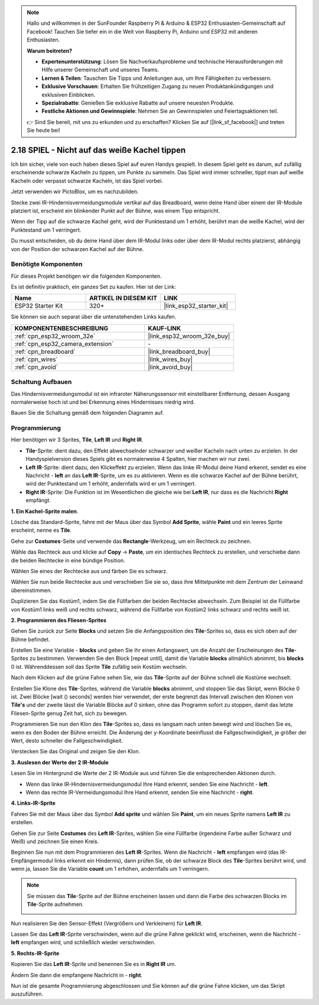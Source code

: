 .. note::

    Hallo und willkommen in der SunFounder Raspberry Pi & Arduino & ESP32 Enthusiasten-Gemeinschaft auf Facebook! Tauchen Sie tiefer ein in die Welt von Raspberry Pi, Arduino und ESP32 mit anderen Enthusiasten.

    **Warum beitreten?**

    - **Expertenunterstützung**: Lösen Sie Nachverkaufsprobleme und technische Herausforderungen mit Hilfe unserer Gemeinschaft und unseres Teams.
    - **Lernen & Teilen**: Tauschen Sie Tipps und Anleitungen aus, um Ihre Fähigkeiten zu verbessern.
    - **Exklusive Vorschauen**: Erhalten Sie frühzeitigen Zugang zu neuen Produktankündigungen und exklusiven Einblicken.
    - **Spezialrabatte**: Genießen Sie exklusive Rabatte auf unsere neuesten Produkte.
    - **Festliche Aktionen und Gewinnspiele**: Nehmen Sie an Gewinnspielen und Feiertagsaktionen teil.

    👉 Sind Sie bereit, mit uns zu erkunden und zu erschaffen? Klicken Sie auf [|link_sf_facebook|] und treten Sie heute bei!

.. _sh_tap_tile:

2.18 SPIEL - Nicht auf das weiße Kachel tippen
===================================================

Ich bin sicher, viele von euch haben dieses Spiel auf euren Handys gespielt. In diesem Spiel geht es darum, auf zufällig erscheinende schwarze Kacheln zu tippen, um Punkte zu sammeln. Das Spiel wird immer schneller, tippt man auf weiße Kacheln oder verpasst schwarze Kacheln, ist das Spiel vorbei.

Jetzt verwenden wir PictoBlox, um es nachzubilden.

Stecke zwei IR-Hindernisvermeidungsmodule vertikal auf das Breadboard, wenn deine Hand über einem der IR-Module platziert ist, erscheint ein blinkender Punkt auf der Bühne, was einem Tipp entspricht.

Wenn der Tipp auf die schwarze Kachel geht, wird der Punktestand um 1 erhöht, berührt man die weiße Kachel, wird der Punktestand um 1 verringert.

Du musst entscheiden, ob du deine Hand über dem IR-Modul links oder über dem IR-Modul rechts platzierst, abhängig von der Position der schwarzen Kachel auf der Bühne.

.. image:: img/21_tile.png

Benötigte Komponenten
---------------------

Für dieses Projekt benötigen wir die folgenden Komponenten.

Es ist definitiv praktisch, ein ganzes Set zu kaufen. Hier ist der Link:

.. list-table::
    :widths: 20 20 20
    :header-rows: 1

    *   - Name	
        - ARTIKEL IN DIESEM KIT
        - LINK
    *   - ESP32 Starter Kit
        - 320+
        - |link_esp32_starter_kit|

Sie können sie auch separat über die untenstehenden Links kaufen.

.. list-table::
    :widths: 30 20
    :header-rows: 1

    *   - KOMPONENTENBESCHREIBUNG
        - KAUF-LINK

    *   - :ref:`cpn_esp32_wroom_32e`
        - |link_esp32_wroom_32e_buy|
    *   - :ref:`cpn_esp32_camera_extension`
        - \-
    *   - :ref:`cpn_breadboard`
        - |link_breadboard_buy|
    *   - :ref:`cpn_wires`
        - |link_wires_buy|
    *   - :ref:`cpn_avoid`
        - |link_avoid_buy|

Schaltung Aufbauen
-----------------------

Das Hindernisvermeidungsmodul ist ein infraroter Näherungssensor mit einstellbarer Entfernung, dessen Ausgang normalerweise hoch ist und bei Erkennung eines Hindernisses niedrig wird.

Bauen Sie die Schaltung gemäß dem folgenden Diagramm auf.

.. image:: img/circuit/19_tap_tile_bb.png

Programmierung
------------------

Hier benötigen wir 3 Sprites, **Tile**, **Left IR** und **Right IR**.

* **Tile**-Sprite: dient dazu, den Effekt abwechselnder schwarzer und weißer Kacheln nach unten zu erzielen. In der Handyspielversion dieses Spiels gibt es normalerweise 4 Spalten, hier machen wir nur zwei.
* **Left IR**-Sprite: dient dazu, den Klickeffekt zu erzielen. Wenn das linke IR-Modul deine Hand erkennt, sendet es eine Nachricht - **left** an das **Left IR**-Sprite, um es zu aktivieren. Wenn es die schwarze Kachel auf der Bühne berührt, wird der Punktestand um 1 erhöht, andernfalls wird er um 1 verringert.
* **Right IR**-Sprite: Die Funktion ist im Wesentlichen die gleiche wie bei **Left IR**, nur dass es die Nachricht **Right** empfängt.

**1. Ein Kachel-Sprite malen**.

Lösche das Standard-Sprite, fahre mit der Maus über das Symbol **Add Sprite**, wähle **Paint** und ein leeres Sprite erscheint, nenne es **Tile**.

.. image:: img/21_tile1.png

Gehe zur **Costumes**-Seite und verwende das **Rectangle**-Werkzeug, um ein Rechteck zu zeichnen.

.. image:: img/21_tile2.png

Wähle das Rechteck aus und klicke auf **Copy** -> **Paste**, um ein identisches Rechteck zu erstellen, und verschiebe dann die beiden Rechtecke in eine bündige Position.

.. image:: img/21_tile01.png


Wählen Sie eines der Rechtecke aus und färben Sie es schwarz.

.. image:: img/21_tile02.png

Wählen Sie nun beide Rechtecke aus und verschieben Sie sie so, dass ihre Mittelpunkte mit dem Zentrum der Leinwand übereinstimmen.

.. image:: img/21_tile0.png

Duplizieren Sie das Kostüm1, indem Sie die Füllfarben der beiden Rechtecke abwechseln. Zum Beispiel ist die Füllfarbe von Kostüm1 links weiß und rechts schwarz, während die Füllfarbe von Kostüm2 links schwarz und rechts weiß ist.

.. image:: img/21_tile3.png

**2. Programmieren des Fliesen-Sprites**

Gehen Sie zurück zur Seite **Blocks** und setzen Sie die Anfangsposition des **Tile**-Sprites so, dass es sich oben auf der Bühne befindet.

.. image:: img/21_tile4.png

Erstellen Sie eine Variable - **blocks** und geben Sie ihr einen Anfangswert, um die Anzahl der Erscheinungen des **Tile**-Sprites zu bestimmen. Verwenden Sie den Block [repeat until], damit die Variable **blocks** allmählich abnimmt, bis **blocks** 0 ist. Währenddessen soll das Sprite **Tile** zufällig sein Kostüm wechseln.

Nach dem Klicken auf die grüne Fahne sehen Sie, wie das **Tile**-Sprite auf der Bühne schnell die Kostüme wechselt.

.. image:: img/21_tile5.png

Erstellen Sie Klone des **Tile**-Sprites, während die Variable **blocks** abnimmt, und stoppen Sie das Skript, wenn Blöcke 0 ist. Zwei Blöcke [wait () seconds] werden hier verwendet, der erste begrenzt das Intervall zwischen den Klonen von **Tile's** und der zweite lässt die Variable Blöcke auf 0 sinken, ohne das Programm sofort zu stoppen, damit das letzte Fliesen-Sprite genug Zeit hat, sich zu bewegen.

.. image:: img/21_tile6.png

Programmieren Sie nun den Klon des **Tile**-Sprites so, dass es langsam nach unten bewegt wird und löschen Sie es, wenn es den Boden der Bühne erreicht. Die Änderung der y-Koordinate beeinflusst die Fallgeschwindigkeit, je größer der Wert, desto schneller die Fallgeschwindigkeit.

.. image:: img/21_tile7.png

Verstecken Sie das Original und zeigen Sie den Klon.

.. image:: img/21_tile8.png

**3. Auslesen der Werte der 2 IR-Module**

Lesen Sie im Hintergrund die Werte der 2 IR-Module aus und führen Sie die entsprechenden Aktionen durch.

* Wenn das linke IR-Hindernisvermeidungsmodul Ihre Hand erkennt, senden Sie eine Nachricht - **left**.
* Wenn das rechte IR-Vermeidungsmodul Ihre Hand erkennt, senden Sie eine Nachricht - **right**.

.. image:: img/21_tile9.png
    :width: 800

**4. Links-IR-Sprite**

Fahren Sie mit der Maus über das Symbol **Add sprite** und wählen Sie **Paint**, um ein neues Sprite namens **Left IR** zu erstellen.

.. image:: img/21_tile10.png

Gehen Sie zur Seite **Costumes** des **Left IR**-Sprites, wählen Sie eine Füllfarbe (irgendeine Farbe außer Schwarz und Weiß) und zeichnen Sie einen Kreis.

.. image:: img/21_tile11.png

Beginnen Sie nun mit dem Programmieren des **Left IR**-Sprites. Wenn die Nachricht - **left** empfangen wird (das IR-Empfängermodul links erkennt ein Hindernis), dann prüfen Sie, ob der schwarze Block des **Tile**-Sprites berührt wird, und wenn ja, lassen Sie die Variable **count** um 1 erhöhen, andernfalls um 1 verringern.

.. image:: img/21_tile12.png

.. note::

    Sie müssen das **Tile**-Sprite auf der Bühne erscheinen lassen und dann die Farbe des schwarzen Blocks im **Tile**-Sprite aufnehmen.

    .. image:: img/21_tile13.png

Nun realisieren Sie den Sensor-Effekt (Vergrößern und Verkleinern) für **Left IR**.

.. image:: img/21_tile14.png

Lassen Sie das **Left IR**-Sprite verschwinden, wenn auf die grüne Fahne geklickt wird, erscheinen, wenn die Nachricht - **left** empfangen wird, und schließlich wieder verschwinden.

.. image:: img/21_tile15.png

**5. Rechts-IR-Sprite**

Kopieren Sie das **Left IR**-Sprite und benennen Sie es in **Right IR** um.

.. image:: img/21_tile16.png

Ändern Sie dann die empfangene Nachricht in - **right**.

.. image:: img/21_tile17.png

Nun ist die gesamte Programmierung abgeschlossen und Sie können auf die grüne Fahne klicken, um das Skript auszuführen.
